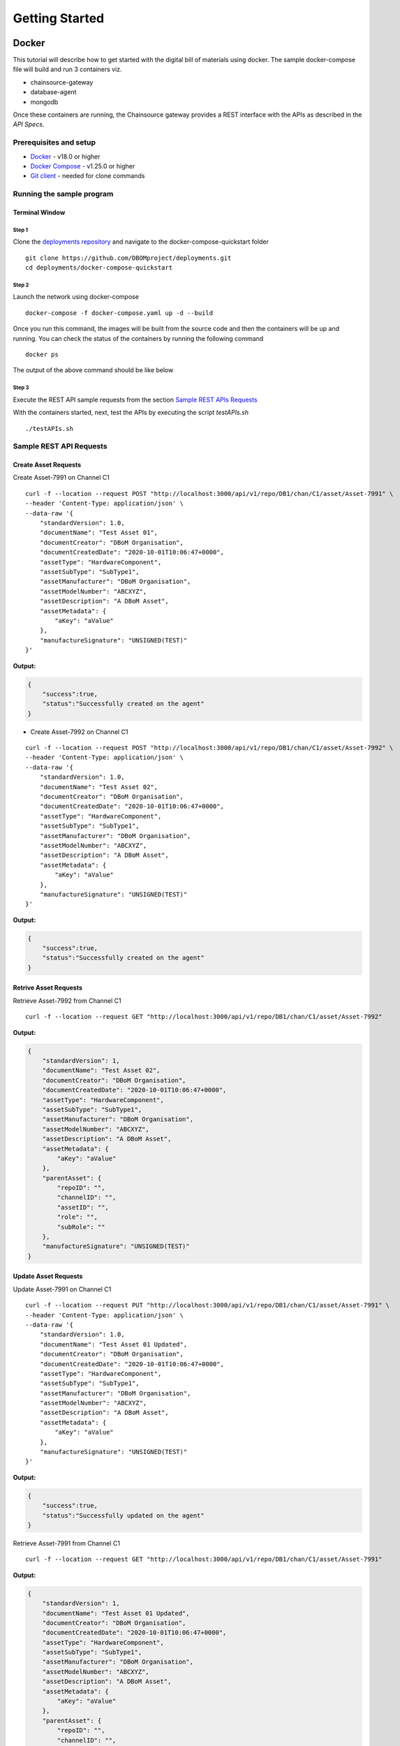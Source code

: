 Getting Started
===============


======
Docker
======

This tutorial will describe how to get started with the digital bill of materials using docker. The sample docker-compose file will build and run 3 containers viz.

-  chainsource-gateway
-  database-agent
-  mongodb

Once these containers are running, the Chainsource gateway provides a REST interface with the APIs as described in the `API Specs`.

Prerequisites and setup
------------------------

-  `Docker <https://www.docker.com/products/overview>`__ - v18.0 or higher
-  `Docker Compose <https://docs.docker.com/compose/overview/>`__ - v1.25.0 or higher
-  `Git client <https://git-scm.com/downloads>`__ - needed for clone commands

Running the sample program
--------------------------

Terminal Window
~~~~~~~~~~~~~~~

Step 1
^^^^^^

Clone the `deployments repository <https://github.com/DBOMproject/deployments>`__ and navigate to the docker-compose-quickstart folder

::

    git clone https://github.com/DBOMproject/deployments.git
    cd deployments/docker-compose-quickstart


Step 2
^^^^^^

Launch the network using docker-compose

::

   docker-compose -f docker-compose.yaml up -d --build

Once you run this command, the images will be built from the source code
and then the containers will be up and running. You can check the status
of the containers by running the following command

::

   docker ps

The output of the above command should be like below

.. image:: _static/img/docker-ps.png
  :alt: docker ps output


Step 3
^^^^^^

Execute the REST API sample requests from the section `Sample REST APIs Requests <#sample-rest-apis-requests>`__

With the containers started, next, test the APIs by executing the script *testAPIs.sh*

::

   ./testAPIs.sh


Sample REST API Requests
-------------------------

Create Asset Requests
~~~~~~~~~~~~~~~~~~~~~


Create Asset-7991 on Channel C1

::

   curl -f --location --request POST "http://localhost:3000/api/v1/repo/DB1/chan/C1/asset/Asset-7991" \
   --header 'Content-Type: application/json' \
   --data-raw '{
       "standardVersion": 1.0,
       "documentName": "Test Asset 01",
       "documentCreator": "DBoM Organisation",
       "documentCreatedDate": "2020-10-01T10:06:47+0000",
       "assetType": "HardwareComponent",
       "assetSubType": "SubType1",
       "assetManufacturer": "DBoM Organisation",
       "assetModelNumber": "ABCXYZ",
       "assetDescription": "A DBoM Asset",
       "assetMetadata": {  
           "aKey": "aValue"
       },
       "manufactureSignature": "UNSIGNED(TEST)"
   }'

**Output:**

.. code-block:: json

   {
       "success":true,
       "status":"Successfully created on the agent"
   }

-  Create Asset-7992 on Channel C1

::

   curl -f --location --request POST "http://localhost:3000/api/v1/repo/DB1/chan/C1/asset/Asset-7992" \
   --header 'Content-Type: application/json' \
   --data-raw '{
       "standardVersion": 1.0,
       "documentName": "Test Asset 02",
       "documentCreator": "DBoM Organisation",
       "documentCreatedDate": "2020-10-01T10:06:47+0000",
       "assetType": "HardwareComponent",
       "assetSubType": "SubType1",
       "assetManufacturer": "DBoM Organisation",
       "assetModelNumber": "ABCXYZ",
       "assetDescription": "A DBoM Asset",
       "assetMetadata": {  
           "aKey": "aValue"
       },
       "manufactureSignature": "UNSIGNED(TEST)"
   }'

**Output:**

.. code-block:: json

   {
       "success":true,
       "status":"Successfully created on the agent"
   }

Retrive Asset Requests
~~~~~~~~~~~~~~~~~~~~~~

Retrieve Asset-7992 from Channel C1

::

   curl -f --location --request GET "http://localhost:3000/api/v1/repo/DB1/chan/C1/asset/Asset-7992" 

**Output:**

.. code-block:: json

   {
       "standardVersion": 1,
       "documentName": "Test Asset 02",
       "documentCreator": "DBoM Organisation",
       "documentCreatedDate": "2020-10-01T10:06:47+0000",
       "assetType": "HardwareComponent",
       "assetSubType": "SubType1",
       "assetManufacturer": "DBoM Organisation",
       "assetModelNumber": "ABCXYZ",
       "assetDescription": "A DBoM Asset",
       "assetMetadata": {
           "aKey": "aValue"
       },
       "parentAsset": {
           "repoID": "",
           "channelID": "",
           "assetID": "",
           "role": "",
           "subRole": ""
       },
       "manufactureSignature": "UNSIGNED(TEST)"
   }

Update Asset Requests
~~~~~~~~~~~~~~~~~~~~~

Update Asset-7991 on Channel C1

::

   curl -f --location --request PUT "http://localhost:3000/api/v1/repo/DB1/chan/C1/asset/Asset-7991" \
   --header 'Content-Type: application/json' \
   --data-raw '{
       "standardVersion": 1.0,
       "documentName": "Test Asset 01 Updated",
       "documentCreator": "DBoM Organisation",
       "documentCreatedDate": "2020-10-01T10:06:47+0000",
       "assetType": "HardwareComponent",
       "assetSubType": "SubType1",
       "assetManufacturer": "DBoM Organisation",
       "assetModelNumber": "ABCXYZ",
       "assetDescription": "A DBoM Asset",
       "assetMetadata": {  
           "aKey": "aValue"
       },
       "manufactureSignature": "UNSIGNED(TEST)"
   }'

**Output:**

.. code-block:: json

   {
       "success":true,
       "status":"Successfully updated on the agent"
   }


Retrieve Asset-7991 from Channel C1

::

   curl -f --location --request GET "http://localhost:3000/api/v1/repo/DB1/chan/C1/asset/Asset-7991" 

**Output:**

.. code-block:: json

   {
       "standardVersion": 1,
       "documentName": "Test Asset 01 Updated",
       "documentCreator": "DBoM Organisation",
       "documentCreatedDate": "2020-10-01T10:06:47+0000",
       "assetType": "HardwareComponent",
       "assetSubType": "SubType1",
       "assetManufacturer": "DBoM Organisation",
       "assetModelNumber": "ABCXYZ",
       "assetDescription": "A DBoM Asset",
       "assetMetadata": {
           "aKey": "aValue"
       },
       "parentAsset": {
           "repoID": "",
           "channelID": "",
           "assetID": "",
           "role": "",
           "subRole": ""
       },
       "manufactureSignature": "UNSIGNED(TEST)"
   }

Attach and Detach Requests
~~~~~~~~~~~~~~~~~~~~~~~~~~

-  Attaching Asset-7992 [Parent] to Asset-7991 [Child]

::

   curl -f --location --request POST "http://localhost:3000/api/v1/repo/DB1/chan/C1/asset/Asset-7992/attach" \
   --header 'Content-Type: application/json' \
   --data-raw "{
      \"role\": \"SomeRole\",
      \"subRole\": \"SomeSubRole\",
      \"repoID\": \"DB1\",
      \"channelID\": \"C1\",
      \"assetID\": \"Asset-7991\"
   }"

**Output:**

.. code-block:: json

   {
       "success": true,
       "status": "Successfully attached on agent"
   }

-  Detaching Asset-7992 [Parent] from Asset-7991 [Child]

::

   curl -f --location --request POST "http://localhost:3000/api/v1/repo/DB1/chan/C1/asset/Asset-7992/detach" \
   --header 'Content-Type: application/json' \
   --data-raw "{
      \"repoID\": \"DB1\",
      \"channelID\": \"C1\",
      \"assetID\": \"Asset-7991\"
   }"

**Output:**

.. code-block:: json

   {
       "success": true,
       "status": "Successfully detached on agent"
   }

-  Attaching Asset-7991 [Parent] from Asset-7992 [Child]

::

   curl -f --location --request POST "http://localhost:3000/api/v1/repo/DB1/chan/C1/asset/Asset-7991/attach" \
   --header 'Content-Type: application/json' \
   --data-raw "{
      \"role\": \"SomeRole\",
      \"subRole\": \"SomeSubRole\",
      \"repoID\": \"DB1\",
      \"channelID\": \"C1\",
      \"assetID\": \"Asset-7992\"
   }"

**Output:**

.. code-block:: json

   {
       "success": true,
       "status": "Successfully attached on agent"
   }

Transfer Asset Requests
~~~~~~~~~~~~~~~~~~~~~~~


Transfer Asset Asset-7991 from Channel C1 to Channel C2

::

   curl --location --request POST "http://localhost:3000/api/v1/repo/DB1/chan/C1/asset/Asset-7991/transfer" \
   --header 'Content-Type: application/json' \
   --data-raw "{
      \"transferDescription\": \"transferred\",
      \"repoID\": \"DB1\",
      \"channelID\": \"C2\",
      \"assetID\": \"Asset-7991\"
   }"

**Output:**

.. code-block:: json

   {
       "success": true,
       "status": "Successfully transferred asset"
   }

Audit Trail Requests
~~~~~~~~~~~~~~~~~~~~~

Channel C1 (pre transfer)

::

   curl -f --location --request GET "http://localhost:3000/api/v1/repo/DB1/chan/C1/asset/Asset-7991/trail"

**Output:**

.. code-block:: json

   {
       "history": [
           {
               "_id": "5f7ab8e27ea2709fad6d6183",
               "channelID": "C1",
               "eventType": "CREATE",
               "payload": {
                   "assetDescription": "A DBoM Asset",
                   "assetManufacturer": "DBoM Organisation",
                   "assetMetadata": {
                       "aKey": "aValue"
                   },
                   "assetModelNumber": "ABCXYZ",
                   "assetSubType": "SubType1",
                   "assetType": "HardwareComponent",
                   "documentCreatedDate": "2020-10-01T10:06:47+0000",
                   "documentCreator": "DBoM Organisation",
                   "documentName": "Test Asset 01",
                   "manufactureSignature": "UNSIGNED(TEST)",
                   "parentAsset": {
                       "assetID": "",
                       "channelID": "",
                       "repoID": "",
                       "role": "",
                       "subRole": ""
                   },
                   "standardVersion": 1
               },
               "resourceID": "Asset-7991",
               "timestamp": "2020-10-05T06:10:42.159Z"
           },
           {
               "_id": "5f7ab8e87ea27019956d6185",
               "channelID": "C1",
               "eventType": "UPDATE",
               "payload": {
                   "assetDescription": "A DBoM Asset",
                   "assetManufacturer": "DBoM Organisation",
                   "assetMetadata": {
                       "aKey": "aValue"
                   },
                   "assetModelNumber": "ABCXYZ",
                   "assetSubType": "SubType1",
                   "assetType": "HardwareComponent",
                   "documentCreatedDate": "2020-10-01T10:06:47+0000",
                   "documentCreator": "DBoM Organisation",
                   "documentName": "Test Asset 01 Updated",
                   "manufactureSignature": "UNSIGNED(TEST)",
                   "parentAsset": {
                       "assetID": "",
                       "channelID": "",
                       "repoID": "",
                       "role": "",
                       "subRole": ""
                   },
                   "standardVersion": 1
               },
               "resourceID": "Asset-7991",
               "timestamp": "2020-10-05T06:10:48.268Z"
           },
           {
               "_id": "5f7ab8ec7ea270a69f6d6187",
               "channelID": "C1",
               "eventType": "ATTACH",
               "payload": {
                   "assetDescription": "A DBoM Asset",
                   "assetManufacturer": "DBoM Organisation",
                   "assetMetadata": {
                       "aKey": "aValue"
                   },
                   "assetModelNumber": "ABCXYZ",
                   "assetSubType": "SubType1",
                   "assetType": "HardwareComponent",
                   "documentCreatedDate": "2020-10-01T10:06:47+0000",
                   "documentCreator": "DBoM Organisation",
                   "documentName": "Test Asset 01 Updated",
                   "manufactureSignature": "UNSIGNED(TEST)",
                   "parentAsset": {
                       "assetID": "Asset-7992",
                       "channelID": "C1",
                       "repoID": "DB1",
                       "role": "SomeRole",
                       "subRole": "SomeSubRole"
                   },
                   "standardVersion": 1
               },
               "resourceID": "Asset-7991",
               "timestamp": "2020-10-05T06:10:52.306Z"
           },
           {
               "_id": "5f7ab8ee7ea2705afd6d6189",
               "channelID": "C1",
               "eventType": "DETACH",
               "payload": {
                   "assetDescription": "A DBoM Asset",
                   "assetManufacturer": "DBoM Organisation",
                   "assetMetadata": {
                       "aKey": "aValue"
                   },
                   "assetModelNumber": "ABCXYZ",
                   "assetSubType": "SubType1",
                   "assetType": "HardwareComponent",
                   "documentCreatedDate": "2020-10-01T10:06:47+0000",
                   "documentCreator": "DBoM Organisation",
                   "documentName": "Test Asset 01 Updated",
                   "manufactureSignature": "UNSIGNED(TEST)",
                   "parentAsset": {
                       "assetID": "",
                       "channelID": "",
                       "repoID": "",
                       "role": "",
                       "subRole": ""
                   },
                   "standardVersion": 1
               },
               "resourceID": "Asset-7991",
               "timestamp": "2020-10-05T06:10:54.329Z"
           },
           {
               "_id": "5f7ab8f07ea27072ab6d618a",
               "channelID": "C1",
               "eventType": "ATTACH",
               "payload": {
                   "assetDescription": "A DBoM Asset",
                   "assetManufacturer": "DBoM Organisation",
                   "assetMetadata": {
                       "aKey": "aValue"
                   },
                   "assetModelNumber": "ABCXYZ",
                   "assetSubType": "SubType1",
                   "assetType": "HardwareComponent",
                   "attachedChildren": [
                       {
                           "assetID": "Asset-7992",
                           "channelID": "C1",
                           "repoID": "DB1",
                           "role": "SomeRole",
                           "subRole": "SomeSubRole"
                       }
                   ],
                   "documentCreatedDate": "2020-10-01T10:06:47+0000",
                   "documentCreator": "DBoM Organisation",
                   "documentName": "Test Asset 01 Updated",
                   "manufactureSignature": "UNSIGNED(TEST)",
                   "parentAsset": {
                       "assetID": "",
                       "channelID": "",
                       "repoID": "",
                       "role": "",
                       "subRole": ""
                   },
                   "standardVersion": 1
               },
               "resourceID": "Asset-7991",
               "timestamp": "2020-10-05T06:10:56.349Z"
           },
           {
               "_id": "5f7ab8f27ea2707a3e6d618c",
               "channelID": "C1",
               "eventType": "TRANSFER",
               "payload": {
                   "assetDescription": "A DBoM Asset",
                   "assetManufacturer": "DBoM Organisation",
                   "assetMetadata": {
                       "aKey": "aValue"
                   },
                   "assetModelNumber": "ABCXYZ",
                   "assetSubType": "SubType1",
                   "assetType": "HardwareComponent",
                   "attachedChildren": [
                       {
                           "assetID": "Asset-7992",
                           "channelID": "C1",
                           "repoID": "DB1",
                           "role": "SomeRole",
                           "subRole": "SomeSubRole"
                       }
                   ],
                   "custodyTransferEvents ": [
                       {
                           "destinationAssetID": "Asset-7991",
                           "destinationChannelID": "C2",
                           "destinationRepoID": "DB1",
                           "sourceAssetID": "Asset-7991",
                           "sourceChannelID": "C1",
                           "sourceRepoID": "DB1",
                           "timestamp": "2020-10-05T06:10:58.371Z",
                           "transferDescription": "transferred"
                       }
                   ],
                   "documentCreatedDate": "2020-10-01T10:06:47+0000",
                   "documentCreator": "DBoM Organisation",
                   "documentName": "Test Asset 01 Updated",
                   "manufactureSignature": "UNSIGNED(TEST)",
                   "parentAsset": {
                       "assetID": "",
                       "channelID": "",
                       "repoID": "",
                       "role": "",
                       "subRole": ""
                   },
                   "readOnly": true,
                   "standardVersion": 1
               },
               "resourceID": "Asset-7991",
               "timestamp": "2020-10-05T06:10:58.373Z"
           }
       ]
   }

Asset Export Requests
~~~~~~~~~~~~~~~~~~~~~

Export asset graph from Asset-7991, now transferred to C2

::

   curl -f --location --request GET "http://localhost:3000/api/v1/repo/DB1/chan/C2/asset/Asset-7991/export"

**Output:**

.. code-block:: json

   {
       "Asset-7991": {
           "standardVersion": 1,
           "documentName": "Test Asset 01 Updated",
           "documentCreator": "DBoM Organisation",
           "documentCreatedDate": "2020-10-01T10:06:47+0000",
           "assetType": "HardwareComponent",
           "assetSubType": "SubType1",
           "assetManufacturer": "DBoM Organisation",
           "assetModelNumber": "ABCXYZ",
           "assetDescription": "A DBoM Asset",
           "assetMetadata": {
               "aKey": "aValue"
           },
           "custodyTransferEvents ": [
               {
                   "timestamp": "2020-10-05T06:10:58.371Z",
                   "transferDescription": "transferred",
                   "sourceRepoID": "DB1",
                   "sourceChannelID": "C1",
                   "sourceAssetID": "Asset-7991",
                   "destinationRepoID": "DB1",
                   "destinationChannelID": "C2",
                   "destinationAssetID": "Asset-7991"
               }
           ],
           "manufactureSignature": "UNSIGNED(TEST)",
           "children": {
               "Asset-7992": {
                   "standardVersion": 1,
                   "documentName": "Test Asset 02",
                   "documentCreator": "DBoM Organisation",
                   "documentCreatedDate": "2020-10-01T10:06:47+0000",
                   "assetType": "HardwareComponent",
                   "assetSubType": "SubType1",
                   "assetManufacturer": "DBoM Organisation",
                   "assetModelNumber": "ABCXYZ",
                   "assetDescription": "A DBoM Asset",
                   "assetMetadata": {
                       "aKey": "aValue"
                   },
                   "manufactureSignature": "UNSIGNED(TEST)"
               }
           }
       }
   }


==========
Kubernetes
==========


Learn how to deploy each service using helm using the READMEs provided in the `deployments repository <https://github.com/DBOMproject/deployments>`__
